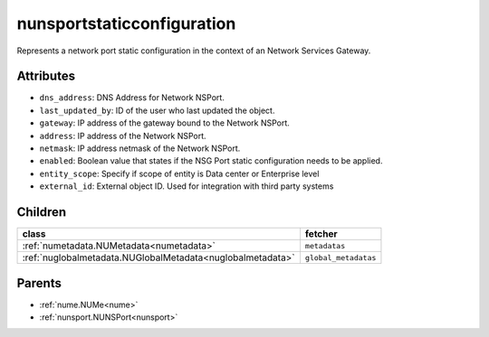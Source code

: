 .. _nunsportstaticconfiguration:

nunsportstaticconfiguration
===========================================

.. class:: nunsportstaticconfiguration.NUNSPortStaticConfiguration(bambou.nurest_object.NUMetaRESTObject,):

Represents a network port static configuration in the context of an Network Services Gateway.


Attributes
----------


- ``dns_address``: DNS Address for Network NSPort.

- ``last_updated_by``: ID of the user who last updated the object.

- ``gateway``: IP address of the gateway bound to the Network NSPort.

- ``address``: IP address of the Network NSPort.

- ``netmask``: IP address netmask of the Network NSPort.

- ``enabled``: Boolean value that states if the NSG Port static configuration needs to be applied.

- ``entity_scope``: Specify if scope of entity is Data center or Enterprise level

- ``external_id``: External object ID. Used for integration with third party systems




Children
--------

================================================================================================================================================               ==========================================================================================
**class**                                                                                                                                                      **fetcher**

:ref:`numetadata.NUMetadata<numetadata>`                                                                                                                         ``metadatas`` 
:ref:`nuglobalmetadata.NUGlobalMetadata<nuglobalmetadata>`                                                                                                       ``global_metadatas`` 
================================================================================================================================================               ==========================================================================================



Parents
--------


- :ref:`nume.NUMe<nume>`

- :ref:`nunsport.NUNSPort<nunsport>`

